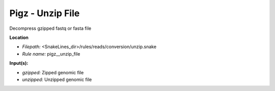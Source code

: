 Pigz - Unzip File
---------------------

Decompress gzipped fastq or fasta file

**Location**

- *Filepath:* <SnakeLines_dir>/rules/reads/conversion/unzip.snake
- *Rule name:* pigz__unzip_file

**Input(s):**

- *gzipped:* Zipped genomic file
- *unzipped:* Unzipped genomic file

